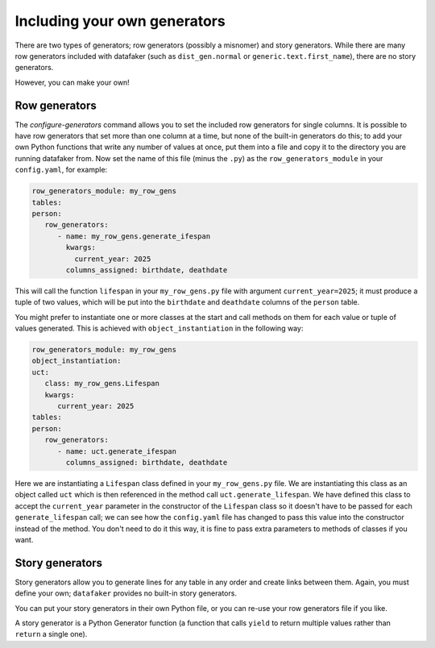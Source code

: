 Including your own generators
=============================

There are two types of generators; row generators (possibly a misnomer) and story generators.
While there are many row generators included with datafaker (such as ``dist_gen.normal`` or ``generic.text.first_name``),
there are no story generators.

However, you can make your own!

Row generators
^^^^^^^^^^^^^^

The `configure-generators` command allows you to set the included row generators for single columns.
It is possible to have row generators that set more than one column at a time, but none of the built-in generators do this;
to add your own Python functions that write any number of values at once, put them into a file and copy it to the directory you are running datafaker from.
Now set the name of this file (minus the ``.py``) as the ``row_generators_module`` in your ``config.yaml``, for example:

.. code-block:: yaml

   row_generators_module: my_row_gens
   tables:
   person:
      row_generators:
         - name: my_row_gens.generate_ifespan
           kwargs:
             current_year: 2025
           columns_assigned: birthdate, deathdate

This will call the function ``lifespan`` in your ``my_row_gens.py`` file with argument ``current_year=2025``;
it must produce a tuple of two values, which will be put into the ``birthdate`` and ``deathdate`` columns of the ``person`` table.

You might prefer to instantiate one or more classes at the start and call methods on them for each value or tuple of values generated.
This is achieved with ``object_instantiation`` in the following way:

.. code-block:: yaml

   row_generators_module: my_row_gens
   object_instantiation:
   uct:
      class: my_row_gens.Lifespan
      kwargs:
         current_year: 2025
   tables:
   person:
      row_generators:
         - name: uct.generate_ifespan
           columns_assigned: birthdate, deathdate

Here we are instantiating a ``Lifespan`` class defined in your ``my_row_gens.py`` file.
We are instantiating this class as an object called ``uct`` which is then referenced in the method call ``uct.generate_lifespan``.
We have defined this class to accept the ``current_year`` parameter in the constructor of the ``Lifespan`` class so it doesn't have to be passed for each ``generate_lifespan`` call;
we can see how the ``config.yaml`` file has changed to pass this value into the constructor instead of the method.
You don't need to do it this way, it is fine to pass extra parameters to methods of classes if you want.

Story generators
^^^^^^^^^^^^^^^^

Story generators allow you to generate lines for any table in any order and create links between them.
Again, you must define your own; ``datafaker`` provides no built-in story generators.

You can put your story generators in their own Python file, or you can re-use your row generators file if you like.

A story generator is a Python Generator function (a function that calls ``yield`` to return multiple values rather than ``return`` a single one).